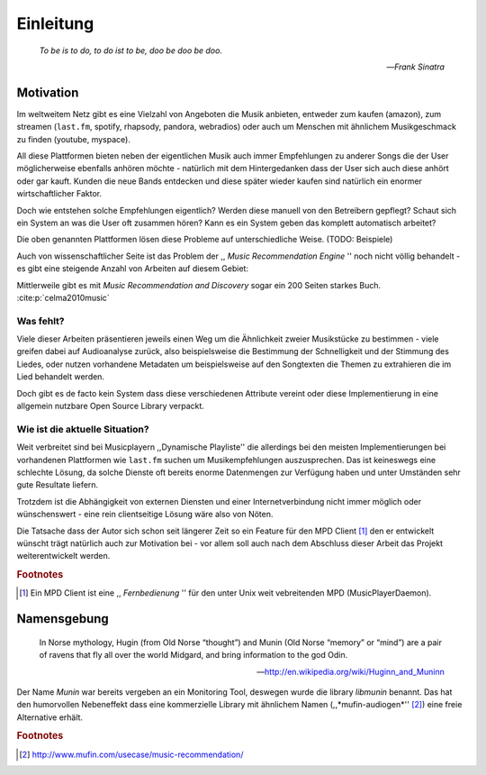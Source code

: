 **********
Einleitung
**********

.. epigraph::

    *To be is to do, to do ist to be, doo be doo be doo.*

    -- *Frank Sinatra*

Motivation
==========

Im weltweitem Netz gibt es eine Vielzahl von Angeboten die Musik anbieten,
entweder zum kaufen (amazon), zum streamen (``last.fm``, spotify, rhapsody,
pandora, webradios) oder auch um Menschen mit ähnlichem Musikgeschmack zu finden
(youtube, myspace).

All diese Plattformen bieten neben der eigentlichen Musik auch immer
Empfehlungen zu anderer Songs die der User möglicherweise ebenfalls anhören
möchte - natürlich mit dem Hintergedanken dass der User sich auch diese anhört
oder gar kauft. Kunden die neue Bands entdecken und diese später wieder kaufen
sind natürlich ein enormer wirtschaftlicher Faktor.

Doch wie entstehen solche Empfehlungen eigentlich? Werden diese manuell
von den Betreibern gepflegt? Schaut sich ein System an was die User oft zusammen
hören? Kann es ein System geben das komplett automatisch arbeitet?

Die oben genannten Plattformen lösen diese Probleme auf unterschiedliche Weise.
(TODO: Beispiele)

Auch von wissenschaftlicher Seite ist das Problem der ,, *Music
Recommendation Engine* '' noch nicht völlig behandelt - es gibt eine steigende
Anzahl von Arbeiten auf diesem Gebiet:

.. figtable::
    :caption: Anzahl der Arbeiten auf Google Scholar zum Suchbegriff
              *Music Recommendation* aufgeteilt auf die Jahre 1994-2014.
    :alt: Wissenschaftliche Arbeiten zum Thema 'Music Recommendation' auf die Jahre verteilt
    :spec: r l

    ========== ======
    Jahr       Anzahl
    ========== ======
    1994-2000  1
    2001-2002  4
    2003-2004  3
    2005-2006  8
    2007-2008  8
    2009-2010  9
    2011-2012  6
    2013-2014  5+  
    ========== ======

Mittlerweile gibt es mit *Music Recommendation and Discovery* sogar ein 200
Seiten starkes Buch.  :cite:p:`celma2010music`

Was fehlt?
----------

Viele dieser Arbeiten präsentieren jeweils einen Weg um die Ähnlichkeit zweier 
Musikstücke zu bestimmen - viele greifen dabei auf Audioanalyse zurück, also 
beispielsweise die Bestimmung der Schnelligkeit und der Stimmung des Liedes,
oder nutzen vorhandene Metadaten um beispielsweise auf den Songtexten die Themen 
zu extrahieren die im Lied behandelt werden.

Doch gibt es de facto kein System dass diese verschiedenen Attribute vereint
oder diese Implementierung in eine allgemein nutzbare Open Source Library
verpackt.

Wie ist die aktuelle Situation?
-------------------------------

Weit verbreitet sind bei Musicplayern ,,Dynamische Playliste'' die allerdings
bei den meisten Implementierungen bei vorhandenen Plattformen wie ``last.fm``
suchen um Musikempfehlungen auszusprechen. Das ist keineswegs eine schlechte
Lösung, da solche Dienste oft bereits enorme Datenmengen zur Verfügung haben und
unter Umständen sehr gute Resultate liefern.

Trotzdem ist die Abhängigkeit von externen Diensten und einer Internetverbindung
nicht immer möglich oder wünschenswert - eine rein clientseitige Lösung wäre
also von Nöten.

Die Tatsache dass der Autor sich schon seit längerer Zeit so ein Feature für den
MPD Client [#f1]_ den er entwickelt wünscht trägt natürlich auch zur Motivation
bei - vor allem soll auch nach dem Abschluss dieser Arbeit das Projekt
weiterentwickelt werden. 

.. rubric:: Footnotes

.. [#f1] Ein MPD Client ist eine ,, *Fernbedienung* '' für den unter Unix weit
   vebreitenden MPD (MusicPlayerDaemon).

Namensgebung
============

.. epigraph::

    In Norse mythology, Hugin (from Old Norse “thought”)
    and Munin (Old Norse “memory” or “mind”)
    are a pair of ravens that fly all over the world Midgard,
    and bring information to the god Odin.

    -- http://en.wikipedia.org/wiki/Huginn_and_Muninn

Der Name *Munin* war bereits vergeben an ein Monitoring Tool, deswegen wurde die
library *libmunin* benannt. Das hat den humorvollen Nebeneffekt dass eine
kommerzielle Library mit ähnlichem Namen (,,*mufin-audiogen*'' [#f2]_) eine
freie Alternative erhält.

.. rubric:: Footnotes

.. [#f2] http://www.mufin.com/usecase/music-recommendation/
